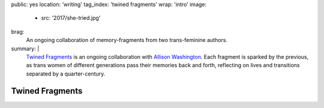 public: yes
location: 'writing'
tag_index: 'twined fragments'
wrap: 'intro'
image:
  - src: '2017/she-tried.jpg'
brag:
  An ongoing collaboration
  of memory-fragments
  from two trans-feminine authors.
summary: |
  `Twined Fragments`_ is an ongoing collaboration with
  `Allison Washington`_.
  Each fragment is sparked by the previous,
  as trans women of different generations
  pass their memories back and forth,
  reflecting on lives and transitions separated by a quarter-century.

  .. _Twined Fragments: https://medium.com/twined-fragments/
  .. _Allison Washington: http://allisonwashington.net/

  .. callmacro:: content/macros.j2#btn
    :url: 'https://medium.com/twined-fragments'

    Follow along on Medium


****************
Twined Fragments
****************
